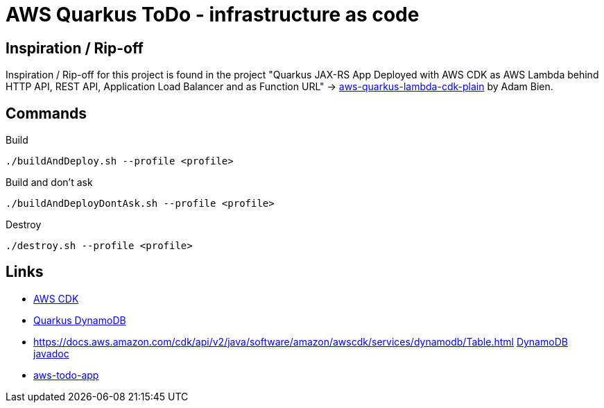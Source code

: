 = AWS Quarkus ToDo - infrastructure as code

== Inspiration / Rip-off

Inspiration / Rip-off for this project is found in the project "Quarkus JAX-RS App Deployed with AWS CDK as AWS Lambda behind HTTP API, REST API, Application Load Balancer and as Function URL" -> https://github.com/AdamBien/aws-quarkus-lambda-cdk-plain[aws-quarkus-lambda-cdk-plain] by Adam Bien.

== Commands

.Build
[source,bash]
----
./buildAndDeploy.sh --profile <profile>
----

.Build and don't ask
[source,bash]
----
./buildAndDeployDontAsk.sh --profile <profile>
----

.Destroy
[source,bash]
----
./destroy.sh --profile <profile>
----

== Links

- https://docs.aws.amazon.com/cdk/api/v2/java/overview-summary.html[AWS CDK]
- https://quarkiverse.github.io/quarkiverse-docs/quarkus-amazon-services/dev/amazon-dynamodb.html[Quarkus DynamoDB]
- https://docs.aws.amazon.com/cdk/api/v2/java/software/amazon/awscdk/services/dynamodb/Table.html https://docs.aws.amazon.com/cdk/api/v2/java/software/amazon/awscdk/services/dynamodb/CfnTable.html[DynamoDB javadoc]
- https://github.com/jarryDk/aws-todo-app/tree/main/todo-app[aws-todo-app]